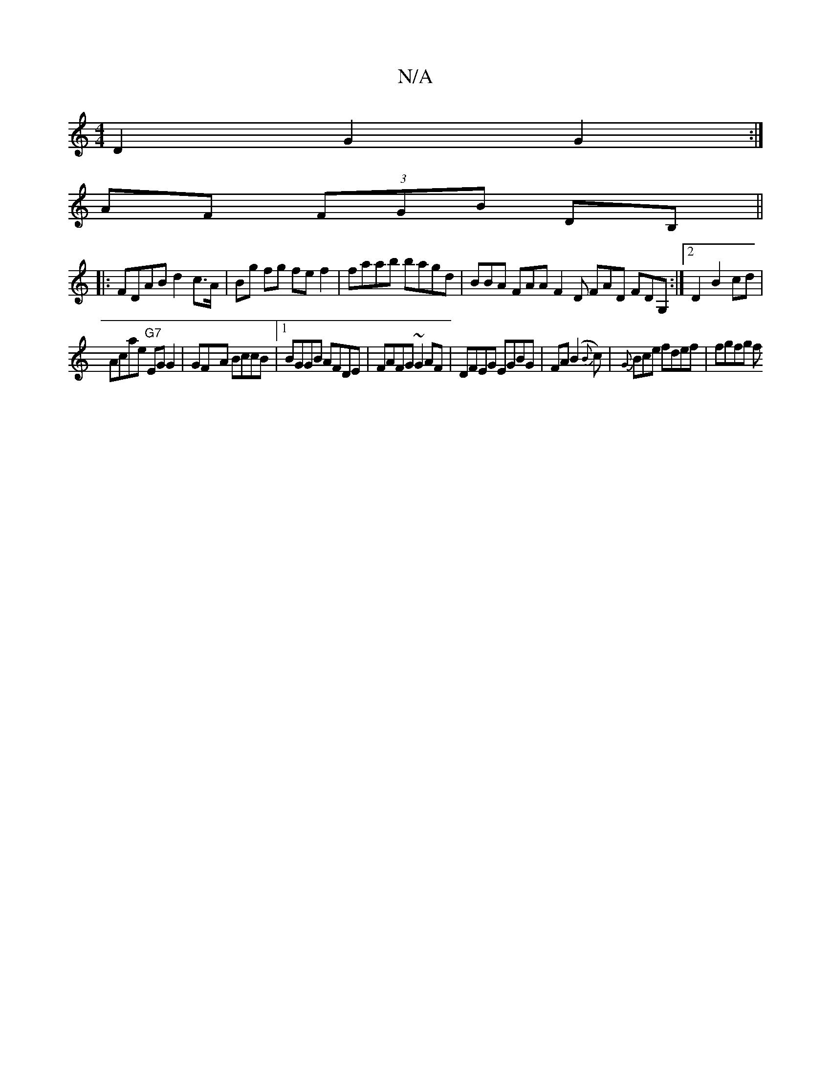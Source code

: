 X:1
T:N/A
M:4/4
R:N/A
K:Cmajor
2 D2 G2 G2 :|
AF (3FGB DB, ||
|:FDAB d2 c>A|Bg fg fe f2 | faab bagd |BBA FAA F2D FAD FDG,:|2 D2 B2 cd |
Acae "G7"EG G2 | GF-A BccB |1 BGGB AFDE|FAFG ~G2 AF | DFEG EGBG | FA (B2{B}c)|{G}Bce fdef|fgfg f